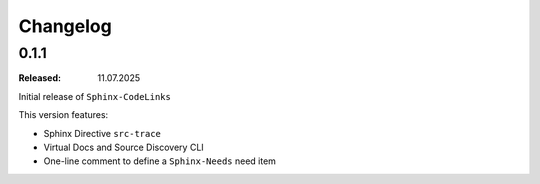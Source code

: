 .. _changelog:

Changelog
=========

0.1.1
-----

:Released: 11.07.2025

Initial release of ``Sphinx-CodeLinks``

This version features:

- Sphinx Directive ``src-trace``
- Virtual Docs and Source Discovery CLI
- One-line comment to define a ``Sphinx-Needs`` need item
